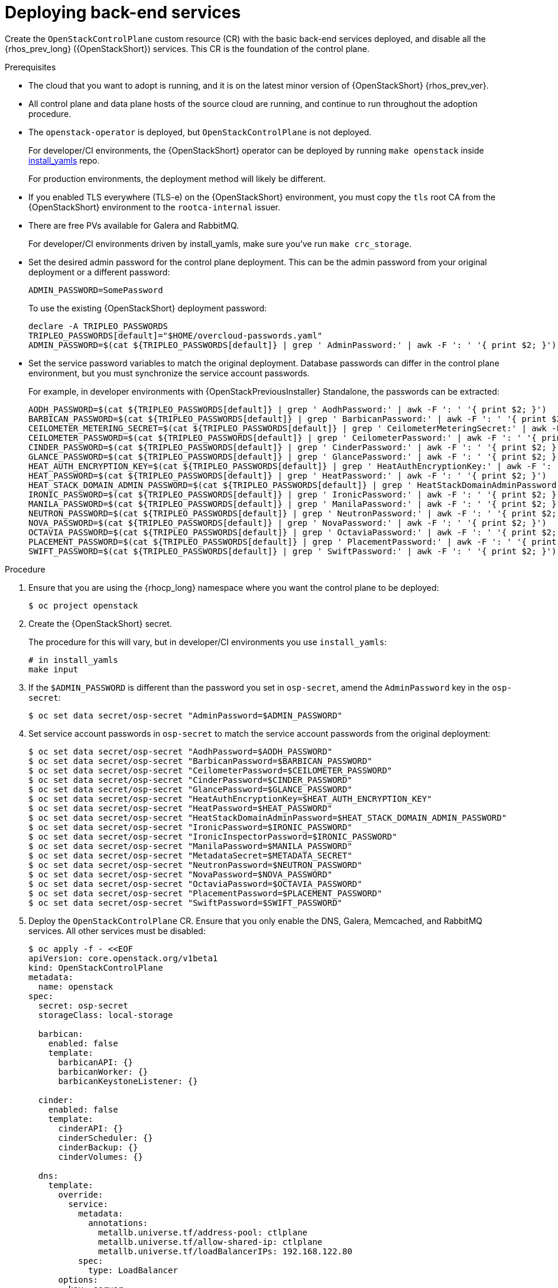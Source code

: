 [id="deploying-backend-services_{context}"]

= Deploying back-end services

Create the `OpenStackControlPlane` custom resource (CR) with the basic back-end services deployed, and disable all the {rhos_prev_long} ({OpenStackShort}) services. This CR is the foundation of the control plane.

.Prerequisites

* The cloud that you want to adopt is running, and it is on the latest minor version of {OpenStackShort} {rhos_prev_ver}.
* All control plane and data plane hosts of the source cloud are running, and continue to run throughout the adoption procedure.
* The `openstack-operator` is deployed, but `OpenStackControlPlane` is
not deployed.
ifeval::["{build}" != "downstream"]
+
For developer/CI environments, the {OpenStackShort} operator can be deployed
by running `make openstack` inside
https://github.com/openstack-k8s-operators/install_yamls[install_yamls]
repo.
+
For production environments, the deployment method will likely be
different.
endif::[]
ifeval::["{build}" == "downstream"]
* Install the OpenStack Operators. For more information, see link:https://docs.redhat.com/en/documentation/red_hat_openstack_services_on_openshift/{rhos_curr_ver}/html-single/deploying_red_hat_openstack_services_on_openshift/index#assembly_installing-and-preparing-the-Operators[Installing and preparing the Operators] in _Deploying Red Hat OpenStack Services on OpenShift_.
endif::[]

* If you enabled TLS everywhere (TLS-e) on the {OpenStackShort} environment, you must copy the `tls` root CA from the {OpenStackShort} environment to the `rootca-internal` issuer.

* There are free PVs available for Galera and RabbitMQ.
ifeval::["{build}" != "downstream"]
+
For developer/CI environments driven by install_yamls, make sure
you've run `make crc_storage`.
endif::[]
* Set the desired admin password for the control plane deployment. This can
be the admin password from your original deployment or a different password:
+
----
ADMIN_PASSWORD=SomePassword
----
+
To use the existing {OpenStackShort} deployment password:
+
----
declare -A TRIPLEO_PASSWORDS
TRIPLEO_PASSWORDS[default]="$HOME/overcloud-passwords.yaml"
ADMIN_PASSWORD=$(cat ${TRIPLEO_PASSWORDS[default]} | grep ' AdminPassword:' | awk -F ': ' '{ print $2; }')
----
* Set the service password variables to match the original deployment.
Database passwords can differ in the control plane environment, but
you must synchronize the service account passwords.
+
For example, in developer environments with {OpenStackPreviousInstaller} Standalone, the passwords can be extracted:
+
----
AODH_PASSWORD=$(cat ${TRIPLEO_PASSWORDS[default]} | grep ' AodhPassword:' | awk -F ': ' '{ print $2; }')
BARBICAN_PASSWORD=$(cat ${TRIPLEO_PASSWORDS[default]} | grep ' BarbicanPassword:' | awk -F ': ' '{ print $2; }')
CEILOMETER_METERING_SECRET=$(cat ${TRIPLEO_PASSWORDS[default]} | grep ' CeilometerMeteringSecret:' | awk -F ': ' '{ print $2; }')
CEILOMETER_PASSWORD=$(cat ${TRIPLEO_PASSWORDS[default]} | grep ' CeilometerPassword:' | awk -F ': ' '{ print $2; }')
CINDER_PASSWORD=$(cat ${TRIPLEO_PASSWORDS[default]} | grep ' CinderPassword:' | awk -F ': ' '{ print $2; }')
GLANCE_PASSWORD=$(cat ${TRIPLEO_PASSWORDS[default]} | grep ' GlancePassword:' | awk -F ': ' '{ print $2; }')
HEAT_AUTH_ENCRYPTION_KEY=$(cat ${TRIPLEO_PASSWORDS[default]} | grep ' HeatAuthEncryptionKey:' | awk -F ': ' '{ print $2; }')
HEAT_PASSWORD=$(cat ${TRIPLEO_PASSWORDS[default]} | grep ' HeatPassword:' | awk -F ': ' '{ print $2; }')
HEAT_STACK_DOMAIN_ADMIN_PASSWORD=$(cat ${TRIPLEO_PASSWORDS[default]} | grep ' HeatStackDomainAdminPassword:' | awk -F ': ' '{ print $2; }')
IRONIC_PASSWORD=$(cat ${TRIPLEO_PASSWORDS[default]} | grep ' IronicPassword:' | awk -F ': ' '{ print $2; }')
MANILA_PASSWORD=$(cat ${TRIPLEO_PASSWORDS[default]} | grep ' ManilaPassword:' | awk -F ': ' '{ print $2; }')
NEUTRON_PASSWORD=$(cat ${TRIPLEO_PASSWORDS[default]} | grep ' NeutronPassword:' | awk -F ': ' '{ print $2; }')
NOVA_PASSWORD=$(cat ${TRIPLEO_PASSWORDS[default]} | grep ' NovaPassword:' | awk -F ': ' '{ print $2; }')
OCTAVIA_PASSWORD=$(cat ${TRIPLEO_PASSWORDS[default]} | grep ' OctaviaPassword:' | awk -F ': ' '{ print $2; }')
PLACEMENT_PASSWORD=$(cat ${TRIPLEO_PASSWORDS[default]} | grep ' PlacementPassword:' | awk -F ': ' '{ print $2; }')
SWIFT_PASSWORD=$(cat ${TRIPLEO_PASSWORDS[default]} | grep ' SwiftPassword:' | awk -F ': ' '{ print $2; }')
----

.Procedure

. Ensure that you are using the {rhocp_long} namespace where you want the
control plane to be deployed:
+
----
$ oc project openstack
----

ifeval::["{build}" != "downstream"]
. Create the {OpenStackShort} secret.
+
The procedure for this will vary, but in developer/CI environments
you use `install_yamls`:
+
[source,yaml]
----
# in install_yamls
make input
----
endif::[]

ifeval::["{build}" == "downstream"]
. Create the {OpenStackShort} secret. For more information, see link:https://docs.redhat.com/en/documentation/red_hat_openstack_services_on_openshift/{rhos_curr_ver}/html-single/deploying_red_hat_openstack_services_on_openshift/index#proc_providing-secure-access-to-the-RHOSO-services_preparing[Providing secure access to the Red Hat OpenStack Services on OpenShift services] in _Deploying Red Hat OpenStack Services on OpenShift_.
endif::[]

. If the `$ADMIN_PASSWORD` is different than the password you set
in `osp-secret`, amend the `AdminPassword` key in the `osp-secret`:
+
----
$ oc set data secret/osp-secret "AdminPassword=$ADMIN_PASSWORD"
----

. Set service account passwords in `osp-secret` to match the service
account passwords from the original deployment:
+
----
$ oc set data secret/osp-secret "AodhPassword=$AODH_PASSWORD"
$ oc set data secret/osp-secret "BarbicanPassword=$BARBICAN_PASSWORD"
$ oc set data secret/osp-secret "CeilometerPassword=$CEILOMETER_PASSWORD"
$ oc set data secret/osp-secret "CinderPassword=$CINDER_PASSWORD"
$ oc set data secret/osp-secret "GlancePassword=$GLANCE_PASSWORD"
$ oc set data secret/osp-secret "HeatAuthEncryptionKey=$HEAT_AUTH_ENCRYPTION_KEY"
$ oc set data secret/osp-secret "HeatPassword=$HEAT_PASSWORD"
$ oc set data secret/osp-secret "HeatStackDomainAdminPassword=$HEAT_STACK_DOMAIN_ADMIN_PASSWORD"
$ oc set data secret/osp-secret "IronicPassword=$IRONIC_PASSWORD"
$ oc set data secret/osp-secret "IronicInspectorPassword=$IRONIC_PASSWORD"
$ oc set data secret/osp-secret "ManilaPassword=$MANILA_PASSWORD"
$ oc set data secret/osp-secret "MetadataSecret=$METADATA_SECRET"
$ oc set data secret/osp-secret "NeutronPassword=$NEUTRON_PASSWORD"
$ oc set data secret/osp-secret "NovaPassword=$NOVA_PASSWORD"
$ oc set data secret/osp-secret "OctaviaPassword=$OCTAVIA_PASSWORD"
$ oc set data secret/osp-secret "PlacementPassword=$PLACEMENT_PASSWORD"
$ oc set data secret/osp-secret "SwiftPassword=$SWIFT_PASSWORD"
----
. Deploy the `OpenStackControlPlane` CR. Ensure that you only enable the DNS, Galera, Memcached, and RabbitMQ services. All other services must
be disabled:
+
[source,shell]
----
$ oc apply -f - <<EOF
apiVersion: core.openstack.org/v1beta1
kind: OpenStackControlPlane
metadata:
  name: openstack
spec:
  secret: osp-secret
ifeval::["{build_variant}" != "ospdo"]
  storageClass: local-storage
endif::[]
ifeval::["{build_variant}" == "ospdo"]
  storageClass: <storage_class>
endif::[]

  barbican:
    enabled: false
    template:
      barbicanAPI: {}
      barbicanWorker: {}
      barbicanKeystoneListener: {}

  cinder:
    enabled: false
    template:
      cinderAPI: {}
      cinderScheduler: {}
      cinderBackup: {}
      cinderVolumes: {}

  dns:
    template:
      override:
        service:
          metadata:
            annotations:
ifeval::["{build_variant}" != "ospdo"]
              metallb.universe.tf/address-pool: ctlplane
              metallb.universe.tf/allow-shared-ip: ctlplane
              metallb.universe.tf/loadBalancerIPs: 192.168.122.80
endif::[]
ifeval::["{build_variant}" == "ospdo"]
              metallb.universe.tf/address-pool: <address_pool>
              metallb.universe.tf/allow-shared-ip: <address_pool>
              metallb.universe.tf/loadBalancerIPs: <loadBalancer_IP>
endif::[]
          spec:
            type: LoadBalancer
      options:
      - key: server
        values:
        - 192.168.122.1
      replicas: 1

  glance:
    enabled: false
    template:
      glanceAPIs: {}

  heat:
    enabled: false
    template: {}

  horizon:
    enabled: false
    template: {}

  ironic:
    enabled: false
    template:
      ironicConductors: []

  keystone:
    enabled: false
    template: {}

  manila:
    enabled: false
    template:
      manilaAPI: {}
      manilaScheduler: {}
      manilaShares: {}

  galera:
    enabled: true
    templates:
      openstack:
        secret: osp-secret
        replicas: 3
        storageRequest: 5G
      openstack-cell1:
        secret: osp-secret
        replicas: 3
        storageRequest: 5G
      openstack-cell2:
        secret: osp-secret
        replicas: 1
        storageRequest: 5G
      openstack-cell3:
        secret: osp-secret
        replicas: 1
        storageRequest: 5G
  memcached:
    enabled: true
    templates:
      memcached:
        replicas: 3

  neutron:
    enabled: false
    template: {}

  nova:
    enabled: false
    template: {}

  ovn:
    enabled: false
    template:
ifeval::["{build_variant}" != "ospdo"]
      ovnController:
        networkAttachment: tenant
        nodeSelector:
          node: non-existing-node-name
      ovnNorthd:
        replicas: 0
      ovnDBCluster:
        ovndbcluster-nb:
          replicas: 3
          dbType: NB
          networkAttachment: internalapi
        ovndbcluster-sb:
          replicas: 3
          dbType: SB
          networkAttachment: internalapi
endif::[]
ifeval::["{build_variant}" == "ospdo"]
      ovnController:
        networkAttachment: tenant
        nodeSelector:
          node: non-existing-node-name
      ovnNorthd:
        replicas: 0
      ovnDBCluster:
        ovndbcluster-nb:
          replicas: 3
          dbType: NB
          networkAttachment: <networkAttachment_name>
        ovndbcluster-sb:
          replicas: 3
          dbType: SB
          networkAttachment: <networkAttachment_name>
endif::[]
  placement:
    enabled: false
    template: {}

  rabbitmq:
    templates:
      rabbitmq:
        override:
          service:
            metadata:
              annotations:
                metallb.universe.tf/address-pool: internalapi
                metallb.universe.tf/loadBalancerIPs: 172.17.0.85
            spec:
              type: LoadBalancer
      rabbitmq-cell1:
        persistence:
          storage: 1G
        override:
          service:
            metadata:
              annotations:
ifeval::["{build_variant}" != "ospdo"]
                metallb.universe.tf/address-pool: internalapi
                metallb.universe.tf/loadBalancerIPs: 172.17.0.86
endif::[]
ifeval::["{build_variant}" == "ospdo"]
                metallb.universe.tf/address-pool: <networkAttachment_name>
                metallb.universe.tf/loadBalancerIPs: <loadBalancer_IP>
endif::[]
            spec:
              type: LoadBalancer
      rabbitmq-cell2:
        persistence:
          storage: 1G
        override:
          service:
            metadata:
              annotations:
                metallb.universe.tf/address-pool: internalapi
                metallb.universe.tf/loadBalancerIPs: 172.17.0.87
            spec:
              type: LoadBalancer
      rabbitmq-cell3:
        persistence:
          storage: 1G
        override:
          service:
            metadata:
              annotations:
                metallb.universe.tf/address-pool: internalapi
                metallb.universe.tf/loadBalancerIPs: 172.17.0.88
            spec:
              type: LoadBalancer
  telemetry:
    enabled: false

  tls:
    podLevel:
      enabled: false
    ingress:
      enabled: false

  swift:
    enabled: false
    template:
      swiftRing:
        ringReplicas: 1
      swiftStorage:
        replicas: 0
      swiftProxy:
        replicas: 1
EOF
----
+
* Select an existing `<storage_class>` in your {OpenShiftShort} cluster.
ifeval::["{build_variant}" == "ospdo"]
+
* Select an existing `<storage_class>` in your {OpenShiftShort} cluster.
* Replace `<address_pool>` with the name of your network definition.
* Replace `<loadBalancer_IP>` with the LoadBalancer IP address.
* Replace `<networkAttachment_name>` with the name of your network.

endif::[]
+
* This example provides the required infrastructure database and messaging services for 3 Compute cells named `cell1`, `cell2`, and `cell3`. Adjust the values for fields such as `replicas`, `storage`, or `storageRequest`, for each Compute cell as needed.

[NOTE]
====
If you use IPv6, change the load balancer IPs to the IPs in your environment:
----
...
metallb.universe.tf/allow-shared-ip: ctlplane
metallb.universe.tf/loadBalancerIPs: fd00:aaaa::80
...
metallb.universe.tf/address-pool: internalapi
metallb.universe.tf/loadBalancerIPs: fd00:bbbb::85
...
metallb.universe.tf/address-pool: internalapi
metallb.universe.tf/loadBalancerIPs: fd00:bbbb::86
----
====

[NOTE]
====
If you enabled TLS-e in your {OpenStackShort} environment, in the `spec:tls` section set `tls` to the following:
----
spec:
  ...
  tls:
    podLevel:
      enabled: true
      internal:
        ca:
          customIssuer: rootca-internal
      libvirt:
        ca:
          customIssuer: rootca-internal
      ovn:
        ca:
          customIssuer: rootca-internal
    ingress:
      ca:
        customIssuer: rootca-internal
      enabled: true
----
====

.Verification

* Verify that the Galera and RabbitMQ status is `Running` for all defined cells:
+
----
$ RENAMED_CELLS="cell1 cell2 cell3"
$ oc get pod openstack-galera-0 -o jsonpath='{.status.phase}{"\n"}'
$ oc get pod rabbitmq-server-0 -o jsonpath='{.status.phase}{"\n"}'
$ for CELL in $(echo $RENAMED_CELLS); do
>     oc get pod openstack-$CELL-galera-0 -o jsonpath='{.status.phase}{"\n"}'
>     oc get pod rabbitmq-$CELL-server-0 -o jsonpath='{.status.phase}{"\n"}'
> done
----
+
The given cells names are later referred to by using the environment variable `RENAMED_CELLS`.

* Verify that the `OpenStackControlPlane` CR is waiting for deployment
  of the `openstackclient` pod:
+
----
$ oc get OpenStackControlPlane openstack
NAME        STATUS    MESSAGE
openstack   Unknown   OpenStackControlPlane Client not started
----
